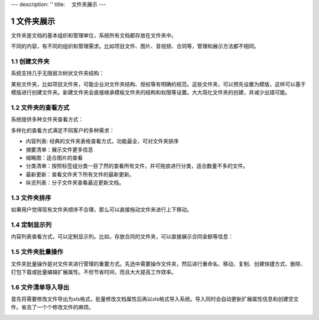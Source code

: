 ---
description: ''
title: 　文件夹展示
---

===============================
文件夹展示
===============================

.. sectnum::

文件夹是文档的基本组织和管理单位，系统所有文档都存放在文件夹中。

不同的内容，有不同的组织和管理需求。比如项目文件、图片、音视频、合同等，管理和展示方法都不相同。

创建文件夹
-------------------------------------
系统支持几乎无限层次树状文件夹结构： 

.. image:: pic/folders-show01.png
   :width: 450

某些文件夹，比如项目文件夹，可能企业对文件夹结构、授权等有明确的规范。这些文件夹，可以预先设置为模版，这样可以基于模版进行创建文件夹。新建文件夹会直接继承模板文件夹的结构和权限等设置。大大简化文件夹的创建，并减少出错可能。

文件夹的查看方式
----------------------------------
系统提供多种文件夹查看方式：

.. image:: pic/folders-show02.png
   :width: 450

多样化的查看方式满足不同客户的多种需求：

- 内容列表: 经典的文件夹表格查看方式，功能最全，可对文件夹排序
- 摘要清单：展示文件更多信息
- 缩略图：适合图片的查看
- 分类清单：按照标签组分类一目了然的查看所有文件，并可拖放进行分类，适合数量不多的文件。
- 最新更新：查看文件夹下所有文件的最新更新。
- 纵览列表：分子文件夹查看最近更新文档。

文件夹排序
------------------------------
如果用户觉得现有文件夹顺序不合理，那么可以直接拖动文件夹进行上下移动。

.. image:: pic/folders-show03.png
   :width: 450

定制显示列
--------------------------------------
内容列表查看方式，可以定制显示列。比如，存放合同的文件夹，可以直接展示合同金额等信息：

.. image:: pic/folders-show04.png
   :width: 580

文件夹批量操作
-----------------------------
文件夹批量操作是对文件夹进行管理的重要方式。先选中需要操作文件夹，然后进行重命名、移动、复制、创建快捷方式、删除、打包下载或批量编辑扩展属性。不但节省时间，而且大大提高工作效率。

.. image:: pic/folders-show05.png
   :width: 530

文件清单导入导出
----------------------------------------------
首先将需要修改文件导出为xls格式，批量修改文档属性后再以xls格式导入系统。导入同时会自动更新扩展属性信息和创建空文件。省去了一个个修改文件的麻烦。

.. image:: pic/folders-show06.png
   :width: 480


